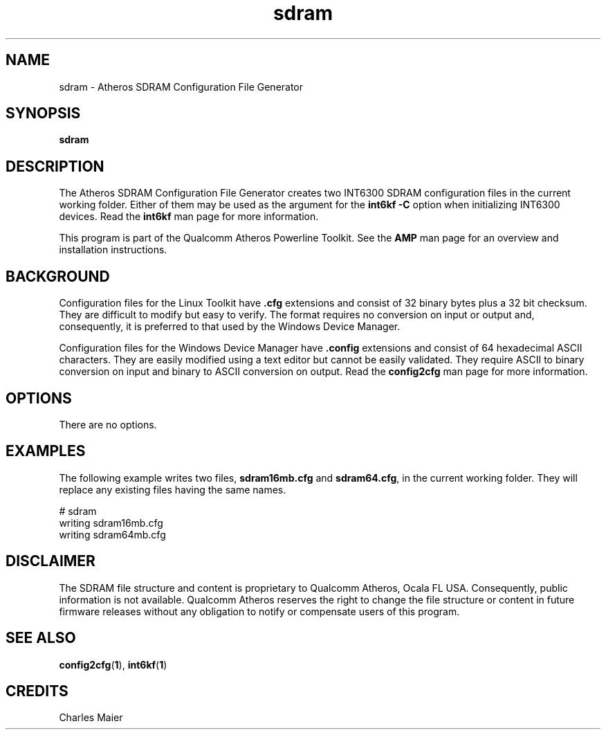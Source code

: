 .TH sdram 1 "November 2013" "open-plc-utils-0.0.3" "Qualcomm Atheros Open Powerline Toolkit"

.SH NAME
sdram \- Atheros SDRAM Configuration File Generator

.SH SYNOPSIS
\fBsdram\fR 

.SH DESCRIPTION
The Atheros SDRAM Configuration File Generator creates two INT6300 SDRAM configuration files in the current working folder.
Either of them may be used as the argument for the \fBint6kf\fR \fB-C\fR option when initializing INT6300 devices.
Read the \fBint6kf\fR man page for more information.

.PP
This program is part of the Qualcomm Atheros Powerline Toolkit.
See the \fBAMP\fR man page for an overview and installation instructions.

.SH BACKGROUND
Configuration files for the Linux Toolkit have \fB.cfg\fR extensions and consist of 32 binary bytes plus a 32 bit checksum.
They are difficult to modify but easy to verify.
The format requires no conversion on input or output and, consequently, it is preferred to that used by the Windows Device Manager.

.PP
Configuration files for the Windows Device Manager have \fB.config\fR extensions and consist of 64 hexadecimal ASCII characters.
They are easily modified using a text editor but cannot be easily validated.
They require ASCII to binary conversion on input and binary to ASCII conversion on output.
Read the \fBconfig2cfg\fR man page for more information.

.SH OPTIONS

.TP
There are no options.

.SH EXAMPLES
The following example writes two files, \fBsdram16mb.cfg\fR and \fBsdram64.cfg\fR, in the current working folder.
They will replace any existing files having the same names.

.PP
    # sdram
    writing sdram16mb.cfg
    writing sdram64mb.cfg

.SH DISCLAIMER
The SDRAM file structure and content is proprietary to Qualcomm Atheros, Ocala FL USA.
Consequently, public information is not available.
Qualcomm Atheros reserves the right to change the file structure or content in future firmware releases without any obligation to notify or compensate users of this program.

.SH SEE ALSO
.BR config2cfg ( 1 ),
.BR int6kf ( 1 )

.SH CREDITS
 Charles Maier

